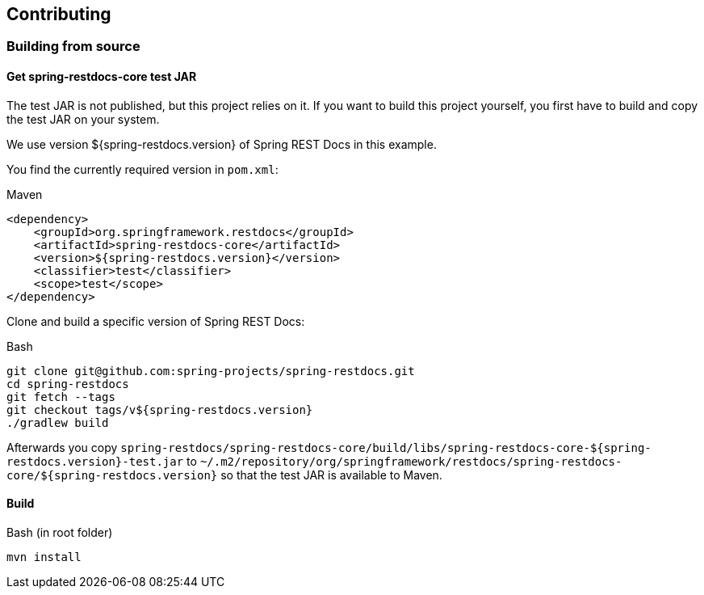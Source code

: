 == Contributing

=== Building from source

==== Get spring-restdocs-core test JAR

The test JAR is not published, but this project relies on it.
If you want to build this project yourself, you first have to build and copy the test JAR on your system.

We use version ${spring-restdocs.version} of Spring REST Docs in this example.

You find the currently required version in `pom.xml`:

.Maven
[source,xml,indent=0,role="secondary"]
----
<dependency>
    <groupId>org.springframework.restdocs</groupId>
    <artifactId>spring-restdocs-core</artifactId>
    <version>${spring-restdocs.version}</version>
    <classifier>test</classifier>
    <scope>test</scope>
</dependency>
----

Clone and build a specific version of Spring REST Docs:

.Bash
[source,bash,indent=0,role="secondary"]
----
git clone git@github.com:spring-projects/spring-restdocs.git
cd spring-restdocs
git fetch --tags
git checkout tags/v${spring-restdocs.version}
./gradlew build
----

Afterwards you copy
`spring-restdocs/spring-restdocs-core/build/libs/spring-restdocs-core-${spring-restdocs.version}-test.jar`
to
`~/.m2/repository/org/springframework/restdocs/spring-restdocs-core/${spring-restdocs.version}`
so that the test JAR is available to Maven.

==== Build

.Bash (in root folder)
[source,bash,indent=0,role="secondary"]
----
mvn install
----

